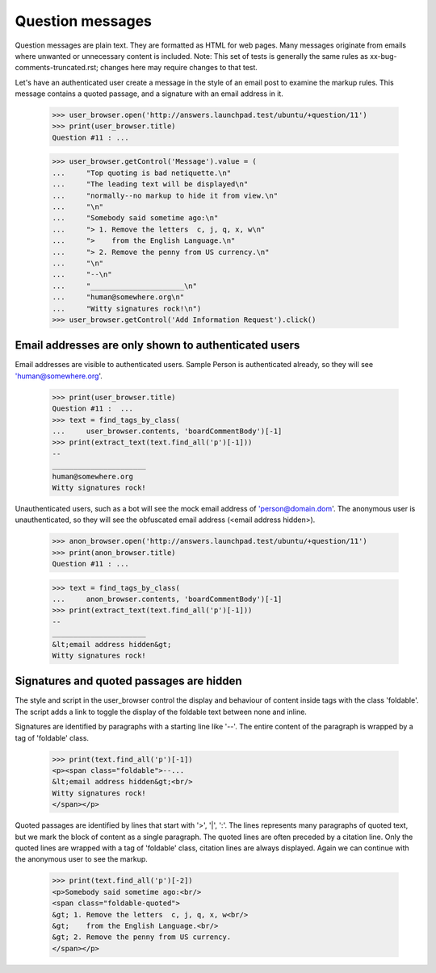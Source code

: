 Question messages
=================

Question messages are plain text. They are formatted as HTML for web
pages. Many messages originate from emails where unwanted or
unnecessary content is included. Note: This set of tests is generally
the same rules as xx-bug-comments-truncated.rst; changes here may
require changes to that test.

Let's have an authenticated user create a message in the style of
an email post to examine the markup rules. This message contains a
quoted passage, and a signature with an email address in it.

    >>> user_browser.open('http://answers.launchpad.test/ubuntu/+question/11')
    >>> print(user_browser.title)
    Question #11 : ...

    >>> user_browser.getControl('Message').value = (
    ...     "Top quoting is bad netiquette.\n"
    ...     "The leading text will be displayed\n"
    ...     "normally--no markup to hide it from view.\n"
    ...     "\n"
    ...     "Somebody said sometime ago:\n"
    ...     "> 1. Remove the letters  c, j, q, x, w\n"
    ...     ">    from the English Language.\n"
    ...     "> 2. Remove the penny from US currency.\n"
    ...     "\n"
    ...     "--\n"
    ...     "______________________\n"
    ...     "human@somewhere.org\n"
    ...     "Witty signatures rock!\n")
    >>> user_browser.getControl('Add Information Request').click()


Email addresses are only shown to authenticated users
-----------------------------------------------------

Email addresses are visible to authenticated users. Sample Person is
authenticated already, so they will see 'human@somewhere.org'.

    >>> print(user_browser.title)
    Question #11 :  ...
    >>> text = find_tags_by_class(
    ...     user_browser.contents, 'boardCommentBody')[-1]
    >>> print(extract_text(text.find_all('p')[-1]))
    --
    ______________________
    human@somewhere.org
    Witty signatures rock!

Unauthenticated users, such as a bot will see the mock email address
of 'person@domain.dom'. The anonymous user is unauthenticated, so they will
see the obfuscated email address (<email address hidden>).

    >>> anon_browser.open('http://answers.launchpad.test/ubuntu/+question/11')
    >>> print(anon_browser.title)
    Question #11 : ...

    >>> text = find_tags_by_class(
    ...     anon_browser.contents, 'boardCommentBody')[-1]
    >>> print(extract_text(text.find_all('p')[-1]))
    --
    ______________________
    &lt;email address hidden&gt;
    Witty signatures rock!


Signatures and quoted passages are hidden
-----------------------------------------

The style and script in the user_browser control the display and
behaviour of content inside tags with the class 'foldable'. The script
adds a link to toggle the display of the foldable text between none
and inline.

Signatures are identified by paragraphs with a starting line like '--'.
The entire content of the paragraph is wrapped by a tag of 'foldable'
class.

    >>> print(text.find_all('p')[-1])
    <p><span class="foldable">--...
    &lt;email address hidden&gt;<br/>
    Witty signatures rock!
    </span></p>

Quoted passages are identified by lines that start with '>', '|', ':'.
The lines represents many paragraphs of quoted text, but we mark the
block of content as a single paragraph. The quoted lines are often
preceded by a citation line. Only the quoted lines are wrapped with a
tag of 'foldable' class, citation lines are always displayed. Again
we can continue with the anonymous user to see the markup.

    >>> print(text.find_all('p')[-2])
    <p>Somebody said sometime ago:<br/>
    <span class="foldable-quoted">
    &gt; 1. Remove the letters  c, j, q, x, w<br/>
    &gt;    from the English Language.<br/>
    &gt; 2. Remove the penny from US currency.
    </span></p>
